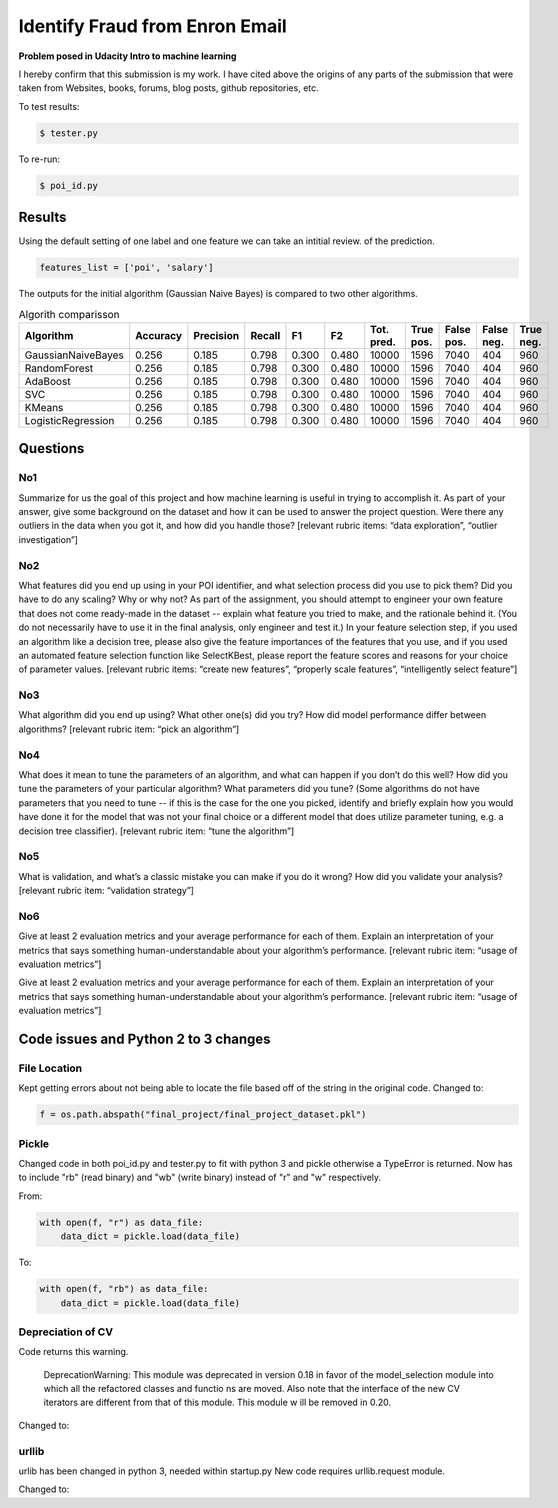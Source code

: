===============================
Identify Fraud from Enron Email
===============================

**Problem posed in Udacity Intro to machine learning**

I hereby confirm that this submission is my work. I have cited above the origins of any parts of the submission that were taken from Websites, books, forums, blog posts, github repositories, etc.


To test results:

.. code-block:: bash
    
    $ tester.py

To re-run:

.. code-block:: bash

    $ poi_id.py

-------
Results
-------

Using the default setting of one label and one feature we can take an intitial review. of the prediction.

.. code-block:: python

    features_list = ['poi', 'salary']

The outputs for the initial algorithm (Gaussian Naive Bayes) is compared to two other algorithms.

.. csv-table:: Algorith comparisson
   :header: "Algorithm", "Accuracy", "Precision", "Recall", "F1", "F2", "Tot. pred.", "True pos.", "False pos.", "False neg.", "True neg."
   :widths: 5, 5, 5, 5, 5, 5, 5, 5, 5, 5, 5

   "GaussianNaiveBayes", 0.256, 0.185, 0.798, 0.300, 0.480, 10000, 1596, 7040, 404, 960
   "RandomForest", 0.256, 0.185, 0.798, 0.300, 0.480, 10000, 1596, 7040, 404, 960
   "AdaBoost", 0.256, 0.185, 0.798, 0.300, 0.480, 10000, 1596, 7040, 404, 960
   "SVC", 0.256, 0.185, 0.798, 0.300, 0.480, 10000, 1596, 7040, 404, 960
   "KMeans", 0.256, 0.185, 0.798, 0.300, 0.480, 10000, 1596, 7040, 404, 960
   "LogisticRegression", 0.256, 0.185, 0.798, 0.300, 0.480, 10000, 1596, 7040, 404, 960


---------
Questions
---------

^^^
No1
^^^

Summarize for us the goal of this project and how machine learning is useful in trying to accomplish it. As part of your answer, give some background on the dataset and how it can be used to answer the project question. Were there any outliers in the data when you got it, and how did you handle those?  [relevant rubric items: “data exploration”, “outlier investigation”]

^^^
No2
^^^

What features did you end up using in your POI identifier, and what selection process did you use to pick them? Did you have to do any scaling? Why or why not? As part of the assignment, you should attempt to engineer your own feature that does not come ready-made in the dataset -- explain what feature you tried to make, and the rationale behind it. (You do not necessarily have to use it in the final analysis, only engineer and test it.) In your feature selection step, if you used an algorithm like a decision tree, please also give the feature importances of the features that you use, and if you used an automated feature selection function like SelectKBest, please report the feature scores and reasons for your choice of parameter values.  [relevant rubric items: “create new features”, “properly scale features”, “intelligently select feature”]

^^^
No3
^^^

What algorithm did you end up using? What other one(s) did you try? How did model performance differ between algorithms?  [relevant rubric item: “pick an algorithm”]

^^^
No4
^^^

What does it mean to tune the parameters of an algorithm, and what can happen if you don’t do this well?  How did you tune the parameters of your particular algorithm? What parameters did you tune? (Some algorithms do not have parameters that you need to tune -- if this is the case for the one you picked, identify and briefly explain how you would have done it for the model that was not your final choice or a different model that does utilize parameter tuning, e.g. a decision tree classifier).  [relevant rubric item: “tune the algorithm”]

^^^
No5
^^^

What is validation, and what’s a classic mistake you can make if you do it wrong? How did you validate your analysis?  [relevant rubric item: “validation strategy”]

^^^
No6
^^^

Give at least 2 evaluation metrics and your average performance for each of them.  Explain an interpretation of your metrics that says something human-understandable about your algorithm’s performance. [relevant rubric item: “usage of evaluation metrics”]

-------------------------------------
Code issues and Python 2 to 3 changes
-------------------------------------

^^^^^^^^^^^^^
File Location
^^^^^^^^^^^^^

Kept getting errors about not being able to locate the file based off of the string in the original code.
Changed to:

.. code-block:: Pythoon

    f = os.path.abspath("final_project/final_project_dataset.pkl")

^^^^^^
Pickle
^^^^^^

Changed code in both poi_id.py and tester.py to fit with python 3 and pickle otherwise a TypeError is returned.
Now has to include "rb" (read binary) and "wb" (write binary) instead of "r" and "w" respectively.

From:

.. code-block:: Python

   with open(f, "r") as data_file:
       data_dict = pickle.load(data_file)

To:

.. code-block:: Python

    with open(f, "rb") as data_file:
        data_dict = pickle.load(data_file)

^^^^^^^^^^^^^^^^^^
Depreciation of CV
^^^^^^^^^^^^^^^^^^

Code returns this warning.

    DeprecationWarning: This module was deprecated in version 0.18 in favor of the model_selection module into which all the refactored classes and functio
    ns are moved. Also note that the interface of the new CV iterators are different from that of this module. This module w
    ill be removed in 0.20.

Changed to:

.. code-block: python

    cv = model_selection.StratifiedShuffleSplit(labels, folds, random_state=42)

.. code-block: python

    features_train, features_test, labels_train, labels_test = \
    model_selection.train_test_split(features, labels,
                                      test_size=0.3,
                                      random_state=42)

^^^^^^
urllib
^^^^^^

urlib has been changed in python 3, needed within startup.py
New code requires urllib.request module.

Changed to:

.. code-block: python

    urllib.request.urlretrieve(url, filename="../enron_mail_20150507.tgz")
